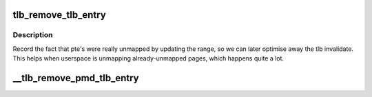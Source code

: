 .. -*- coding: utf-8; mode: rst -*-
.. src-file: include/asm-generic/tlb.h

.. _`tlb_remove_tlb_entry`:

tlb_remove_tlb_entry
====================

.. c:function::  tlb_remove_tlb_entry( tlb,  ptep,  address)

    remember a pte unmapping for later tlb invalidation.

    :param  tlb:
        *undescribed*

    :param  ptep:
        *undescribed*

    :param  address:
        *undescribed*

.. _`tlb_remove_tlb_entry.description`:

Description
-----------

Record the fact that pte's were really unmapped by updating the range,
so we can later optimise away the tlb invalidate.   This helps when
userspace is unmapping already-unmapped pages, which happens quite a lot.

.. _`__tlb_remove_pmd_tlb_entry`:

__tlb_remove_pmd_tlb_entry
==========================

.. c:function::  __tlb_remove_pmd_tlb_entry( tlb,  pmdp,  address)

    remember a pmd mapping for later tlb invalidation This is a nop so far, because only x86 needs it.

    :param  tlb:
        *undescribed*

    :param  pmdp:
        *undescribed*

    :param  address:
        *undescribed*

.. This file was automatic generated / don't edit.

